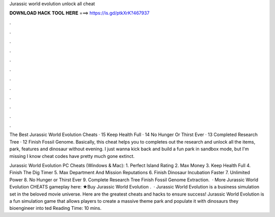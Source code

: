 Jurassic world evolution unlock all cheat



𝐃𝐎𝐖𝐍𝐋𝐎𝐀𝐃 𝐇𝐀𝐂𝐊 𝐓𝐎𝐎𝐋 𝐇𝐄𝐑𝐄 ===> https://is.gd/ptkXrK?467937



.



.



.



.



.



.



.



.



.



.



.



.

The Best Jurassic World Evolution Cheats · 15 Keep Health Full · 14 No Hunger Or Thirst Ever · 13 Completed Research Tree · 12 Finish Fossil Genome. Basically, this cheat helps you to completes out the research and unlock all the items, park, features and dinosaur without evening. I just wanna kick back and build a fun park in sandbox mode, but I'm missing I know cheat codes have pretty much gone extinct.

Jurassic World Evolution PC Cheats (Windows & Mac): 1. Perfect Island Rating 2. Max Money 3. Keep Health Full 4. Finish The Dig Timer 5. Max Department And Mission Reputations 6. Finish Dinosaur Incubation Faster 7. Unlimited Power 8. No Hunger or Thirst Ever 9. Complete Research Tree Finish Fossil Genome Extraction.  · More Jurassic World Evolution CHEATS gameplay here: ★Buy Jurassic World Evolution .  · Jurassic World Evolution is a business simulation set in the beloved movie universe. Here are the greatest cheats and hacks to ensure success! Jurassic World Evolution is a fun simulation game that allows players to create a massive theme park and populate it with dinosaurs they bioengineer into ted Reading Time: 10 mins.
